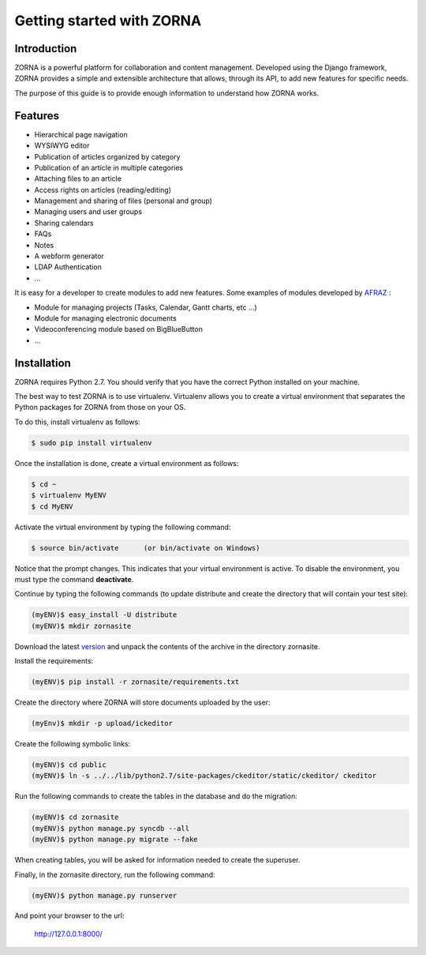 ##########################
Getting started with ZORNA
##########################

************
Introduction
************
ZORNA is a powerful platform for collaboration and content management.
Developed using the Django framework, ZORNA provides a simple and extensible
architecture that allows, through its API, to add new features for specific
needs.

The purpose of this guide is to provide enough information to understand how
ZORNA works.

****************
Features
****************
* Hierarchical page navigation
* WYSIWYG editor
* Publication of articles organized by category
* Publication of an article in multiple categories
* Attaching files to an article
* Access rights on articles (reading/editing)
* Management and sharing of files (personal and group)
* Managing users and user groups
* Sharing calendars
* FAQs
* Notes
* A webform generator
* LDAP Authentication
* ...

It is easy for a developer to create modules to add new features. Some examples
of modules developed by AFRAZ_ :

* Module for managing projects (Tasks, Calendar, Gantt charts, etc ...)
* Module for managing electronic documents
* Videoconferencing module based on BigBlueButton
* ...

.. _AFRAZ: http://www.afraz.fr

************
Installation
************
ZORNA requires Python 2.7. You should verify that you have the correct Python
installed on your machine.

The best way to test ZORNA is to use virtualenv. Virtualenv allows you to
create a virtual environment that separates the Python packages for ZORNA from
those on your OS.

To do this, install virtualenv as follows:

.. code-block:: bash

	$ sudo pip install virtualenv

Once the installation is done, create a virtual environment as follows:

.. code-block:: bash

	$ cd ~
	$ virtualenv MyENV
	$ cd MyENV

Activate the virtual environment by typing the following command:

.. code-block:: bash

	$ source bin/activate      (or bin/activate on Windows)

Notice that the prompt changes. This indicates that your virtual environment is
active. To disable the environment, you must type the command **deactivate**.

Continue by typing the following commands (to update distribute and create the
directory that will contain your test site):

.. code-block:: bash

	(myENV)$ easy_install -U distribute
	(myENV)$ mkdir zornasite

Download the latest version_ and unpack the contents of the archive in the
directory zornasite.

.. _version: https://github.com/zorna/zorna/archive/master.zip

Install the requirements:

.. code-block:: bash

	(myENV)$ pip install -r zornasite/requirements.txt

Create the directory where ZORNA will store documents uploaded by the user:

.. code-block:: bash

    (myEnv)$ mkdir -p upload/ickeditor

Create the following symbolic links:

.. code-block:: bash

    (myENV)$ cd public
    (myENV)$ ln -s ../../lib/python2.7/site-packages/ckeditor/static/ckeditor/ ckeditor

Run the following commands to create the tables in the database and do the
migration:

.. code-block:: bash

	(myENV)$ cd zornasite
	(myENV)$ python manage.py syncdb --all
	(myENV)$ python manage.py migrate --fake

When creating tables, you will be asked for information needed to create the
superuser.

Finally, in the zornasite directory, run the following command:

.. code-block:: bash

	(myENV)$ python manage.py runserver

And point your browser to the url:

	http://127.0.0.1:8000/



